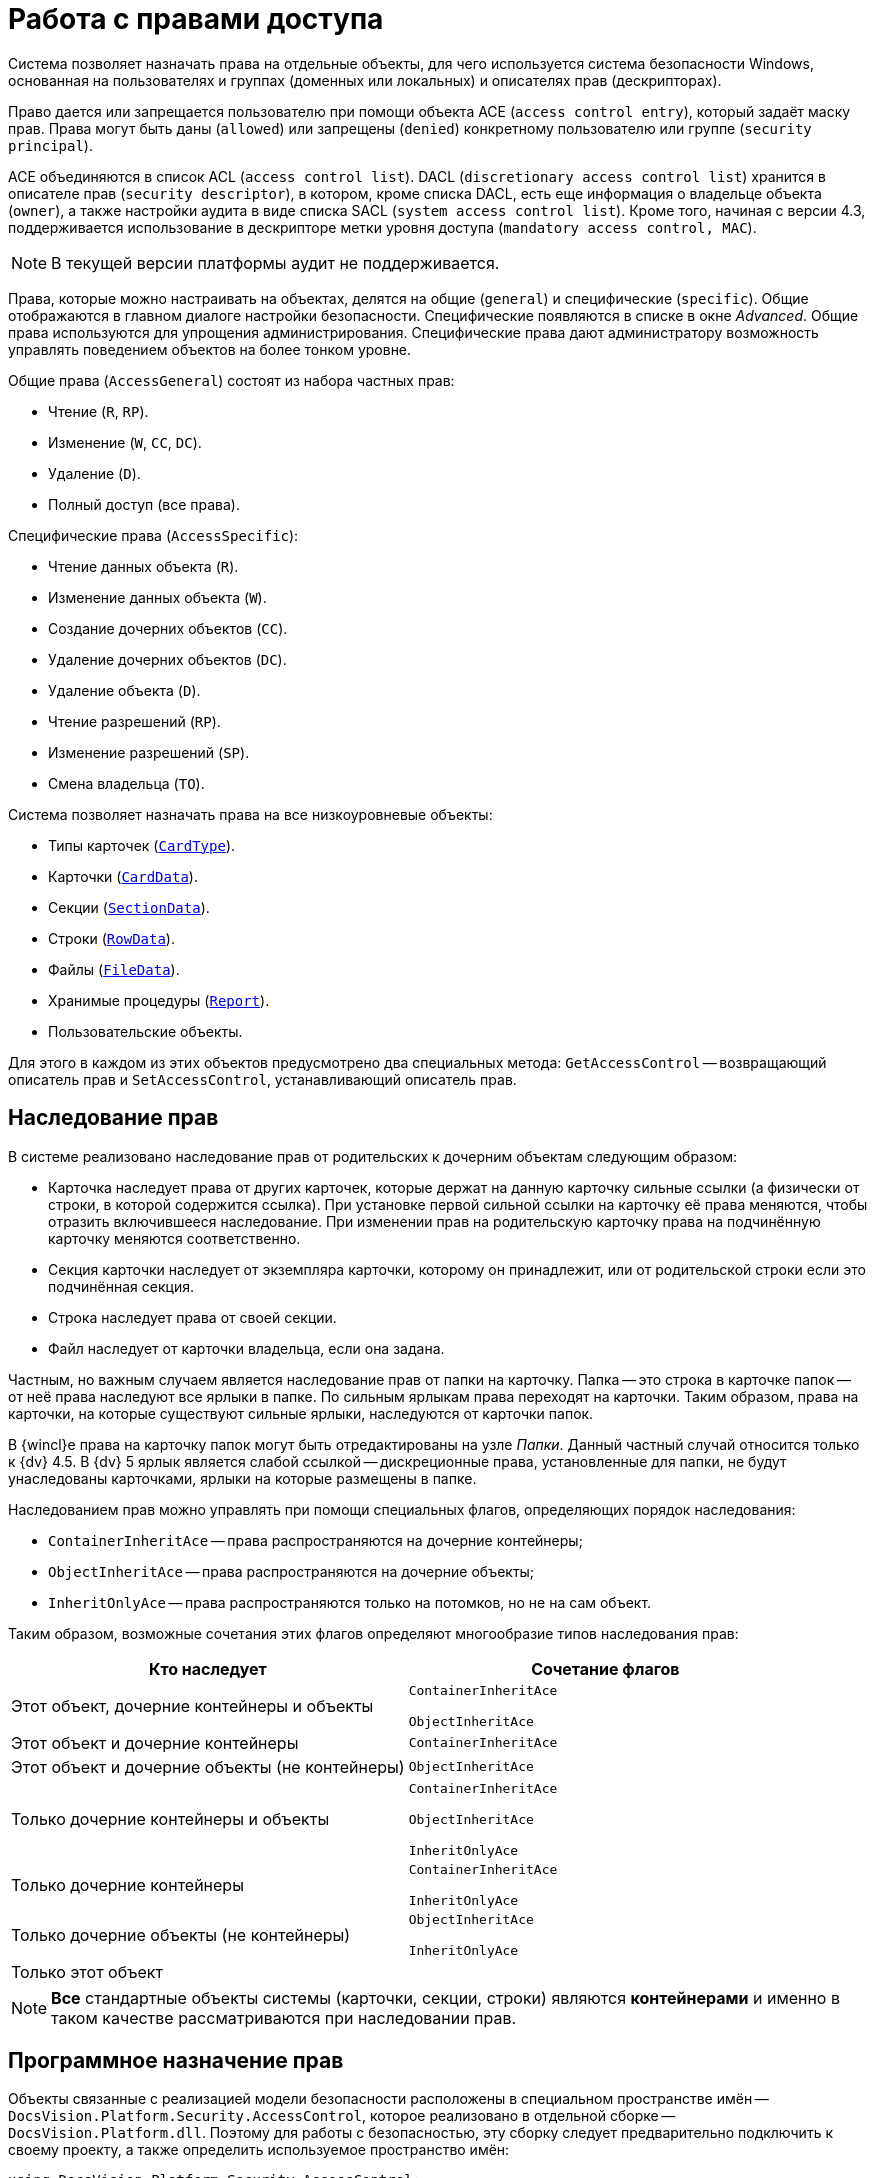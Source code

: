 = Работа с правами доступа

Система позволяет назначать права на отдельные объекты, для чего используется система безопасности Windows, основанная на пользователях и группах (доменных или локальных) и описателях прав (дескрипторах).

Право дается или запрещается пользователю при помощи объекта ACE (`access control entry`), который задаёт маску прав. Права могут быть даны (`allowed`) или запрещены (`denied`) конкретному пользователю или группе (`security principal`).

ACE объединяются в список ACL (`access control list`). DACL (`discretionary access control list`) хранится в описателе прав (`security descriptor`), в котором, кроме списка DACL, есть еще информация о владельце объекта (`owner`), а также настройки аудита в виде списка SACL (`system access control list`). Кроме того, начиная с версии 4.3, поддерживается использование в дескрипторе метки уровня доступа (`mandatory access control, MAC`).

[NOTE]
====
В текущей версии платформы аудит не поддерживается.
====

Права, которые можно настраивать на объектах, делятся на общие (`general`) и специфические (`specific`). Общие отображаются в главном диалоге настройки безопасности. Специфические появляются в списке в окне _Advanced_. Общие права используются для упрощения администрирования. Специфические права дают администратору возможность управлять поведением объектов на более тонком уровне.

.Общие права (`AccessGeneral`) состоят из набора частных прав:
* Чтение (`R`, `RP`).
* Изменение (`W`, `CC`, `DC`).
* Удаление (`D`).
* Полный доступ (все права).

.Специфические права (`AccessSpecific`):
* Чтение данных объекта (`R`).
* Изменение данных объекта (`W`).
* Создание дочерних объектов (`CC`).
* Удаление дочерних объектов (`DC`).
* Удаление объекта (`D`).
* Чтение разрешений (`RP`).
* Изменение разрешений (`SP`).
* Смена владельца (`TO`).

.Система позволяет назначать права на все низкоуровневые объекты:
* Типы карточек (`xref:Platform-ObjectManager-Metadata:CardType_CL.adoc[CardType]`).
* Карточки (`xref:Platform-ObjectManager-CardData:CardData_CL.adoc[CardData]`).
* Секции (`xref:Platform-ObjectManager-SectionData:SectionData_CL.adoc[SectionData]`).
* Строки (`xref:Platform-ObjectManager-Row:RowData_CL.adoc[RowData]`).
* Файлы (`xref:Platform-ObjectManager-ILockable:FileData_CL.adoc[FileData]`).
* Хранимые процедуры (`xref:Platform-ObjectManager-Report:Report_CL.adoc[Report]`).
* Пользовательские объекты.

Для этого в каждом из этих объектов предусмотрено два специальных метода: `GetAccessControl` -- возвращающий описатель прав и `SetAccessControl`, устанавливающий описатель прав.

== Наследование прав

В системе реализовано наследование прав от родительских к дочерним объектам следующим образом:

* Карточка наследует права от других карточек, которые держат на данную карточку сильные ссылки (а физически от строки, в которой содержится ссылка). При установке первой сильной ссылки на карточку её права меняются, чтобы отразить включившееся наследование. При изменении прав на родительскую карточку права на подчинённую карточку меняются соответственно.
* Секция карточки наследует от экземпляра карточки, которому он принадлежит, или от родительской строки если это подчинённая секция.
* Строка наследует права от своей секции.
* Файл наследует от карточки владельца, если она задана.

Частным, но важным случаем является наследование прав от папки на карточку. Папка -- это строка в карточке папок -- от неё права наследуют все ярлыки в папке. По сильным ярлыкам права переходят на карточки. Таким образом, права на карточки, на которые существуют сильные ярлыки, наследуются от карточки папок.

В {wincl}е права на карточку папок могут быть отредактированы на узле _Папки_. Данный частный случай относится только к {dv} 4.5. В {dv} 5 ярлык является слабой ссылкой -- дискреционные права, установленные для папки, не будут унаследованы карточками, ярлыки на которые размещены в папке.

.Наследованием прав можно управлять при помощи специальных флагов, определяющих порядок наследования:
* `ContainerInheritAce` -- права распространяются на дочерние контейнеры;
* `ObjectInheritAce` -- права распространяются на дочерние объекты;
* `InheritOnlyAce` -- права распространяются только на потомков, но не на сам объект.

Таким образом, возможные сочетания этих флагов определяют многообразие типов наследования прав:

[cols=",",options="header"]
|===
|Кто наследует |Сочетание флагов

|Этот объект, дочерние контейнеры и объекты
a|`ContainerInheritAce`

`ObjectInheritAce`

|Этот объект и дочерние контейнеры
|`ContainerInheritAce`

|Этот объект и дочерние объекты (не контейнеры)
|`ObjectInheritAce`

|Только дочерние контейнеры и объекты
a|`ContainerInheritAce`

`ObjectInheritAce`

`InheritOnlyAce`

|Только дочерние контейнеры
a|`ContainerInheritAce`

`InheritOnlyAce`

|Только дочерние объекты (не контейнеры)
a|`ObjectInheritAce`

`InheritOnlyAce`

|Только этот объект
|
|===

[NOTE]
====
*Все* стандартные объекты системы (карточки, секции, строки) являются *контейнерами* и именно в таком качестве рассматриваются при наследовании прав.
====

== Программное назначение прав

Объекты связанные с реализацией модели безопасности расположены в специальном пространстве имён -- `DocsVision.Platform.Security.AccessControl`, которое реализовано в отдельной сборке -- `DocsVision.Platform.dll`. Поэтому для работы с безопасностью, эту сборку следует предварительно подключить к своему проекту, а также определить используемое пространство имён:

[source,csharp]
----
using DocsVision.Platform.Security.AccessControl;
----

Классы для работы с правами карточек, файлов, и хранимых процедур унаследованы от базового класса `xref:Platform-Security:AccessControl/DVObjectSecurity_CL.adoc[DVObjectSecurity]`, который содержит основные механизмы для работы с правами. Кроме этого, каждый из них содержит ряд специфических свойств, характерных именно для данного объекта (схемы прав). Этот класс по сути дела описывает дескриптор (`SD`), и включает в себя методы для работы с разрешениями (`ACE`), аудитами, и другими свойствами дескриптора.

[NOTE]
====
Обращаем внимание, что численные значения некоторых элементов перечислений, описывающих права доступа были изменены относительно {dv} 4.х. И в случае, если в системе имеется унаследованное от {dv} 4.x решение, в котором работа с флагами прав доступа осуществлялась через использование целочисленных констант, а не через использование вышеописанных перечислений, то рекомендуется проверить соответствие использованных целочисленных констант актуальным значениям перечислений.
====

Общий алгоритм работы с правами в рамках данной модели можно сформулировать следующим образом:

.Чтобы добавить новое разрешение на карточку, файл или процедуру необходимо:
. Получить объект для работы с разрешениями `xref:Platform-ObjectManager-CardData:CardData.GetAccessControl_MT.adoc[CardData.GetAccessControl]`
. Создать новое разрешение `xref:Platform-Security:AccessControl/CardDataAccessRule_CL.adoc[CardDataAccessRule]` с необходимыми атрибутами.
. Добавить разрешение к описателю прав `xref:Platform-Security:AccessControl/CardDataSecurity.AddAccessRule_MT.adoc[AddAccessRule]` или `xref:Platform-Security:AccessControl/CardDataSecurity.SetAccessRule_MT.adoc[SetAccessRule]`.
. Сохранить измененный описатель прав `xref:Platform-ObjectManager-CardData:CardData.SetAccessControl_MT.adoc[SetAccessControl]`.
+
В примере, для существующей карточки с идентификатором `00000000-0000-0000-0000-000000000000` добавляются права на чтение для пользователя `IvanovII`.
+
[source,csharp]
----
CardData card = userSession.CardManager.GetCardData(new System.Guid("00000000-0000-0000-0000-000000000000")); <.>

CardDataSecurity cardDataSecurity = card.GetAccessControl(); <.>

CardDataAccessRule cardDataAccessRule = new CardDataAccessRule("DOMAIN\\IvanovII", CardDataRights.Read, AccessControlType.Allow); <.>

cardDataSecurity.SetAccessRule(cardDataAccessRule); <.>

card.SetAccessControl(cardDataSecurity); <.>
----
<.> Получение с сервера данных карточки с известным идентификатором.
<.> Получение описателя прав карточки.
<.> Создание нового разрешения -- совокупного права чтения.
<.> Добавление нового разрешения к описателю прав.
<.> Сохранение измененного описателя прав.

.Чтобы удалить разрешения на карточку, файл или процедуру, необходимо:
[start=5]
. Получить объект для работы с разрешениями `CardData.GetAccessControl`.
. Удалить разрешения для субъекта:
.. Vетодом http://msdn.microsoft.com/ru-ru/library/system.security.accesscontrol.objectsecurity.purgeaccessrules.aspx[`PurgeAccessRules`], чтобы удалить *все* разрешения для субъекта
.. Vетодом `xref:Platform-Security:AccessControl/CardDataSecurity.RemoveAccessRuleSpecific_MT.adoc[RemoveAccessRuleSpecific]`, чтобы удалить конкретное разрешение для субъекта.
.. Методом `SetAccessRule`, чтобы удалить все разрешения для субъекта и добавить вместо них новое.
. Сохранить измененный описатель прав `SetAccessControl`.
+
Ниже приведён пример, в котором у пользователя `IvanovII` отбираются права на карточку с идентификатором `00000000-0000-0000-0000-000000000000`.
+
[source,csharp]
----
CardData card = userSession.CardManager.GetCardData(new System.Guid("00000000-0000-0000-0000-000000000000"));
CardDataSecurity cardDataSecurity = card.GetAccessControl();

cardDataSecurity.PurgeAccessRules(new NTAccount("DOMAIN\\IvanovII")); <.>

card.SetAccessControl(cardDataSecurity); <.>
----
<.> Удаление всех прав пользователя.
<.> Сохранение измененного описателя прав.

[NOTE]
====
Значения битовых флагов стандартных прав приведены в таблице: xref:appendix:permission-flags.adoc["Битовые флаги стандартных прав доступа"]
====
